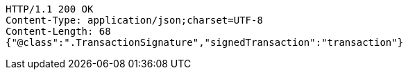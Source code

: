 [source,http,options="nowrap"]
----
HTTP/1.1 200 OK
Content-Type: application/json;charset=UTF-8
Content-Length: 68
{"@class":".TransactionSignature","signedTransaction":"transaction"}
----

